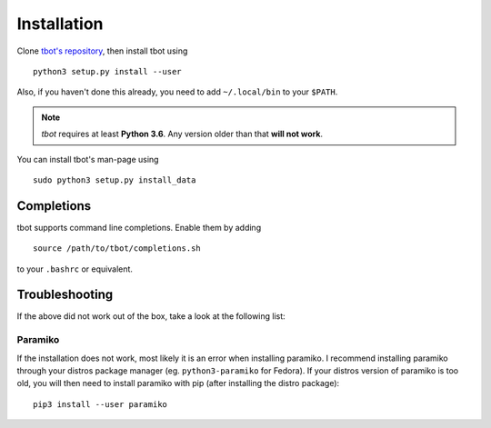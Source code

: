 .. _install:installation:

Installation
============
Clone `tbot's repository <https://github.com/Rahix/tbot>`_, then
install tbot using

::

    python3 setup.py install --user

Also, if you haven't done this already, you need to add ``~/.local/bin`` to
your ``$PATH``.

.. note::
    *tbot* requires at least **Python 3.6**.  Any version older than that **will not work**.

You can install tbot's man-page using

::

    sudo python3 setup.py install_data

Completions
-----------
tbot supports command line completions. Enable them by adding

::

    source /path/to/tbot/completions.sh

to your ``.bashrc`` or equivalent.

Troubleshooting
---------------
If the above did not work out of the box, take a look at the following list:

Paramiko
^^^^^^^^
If the installation does not work, most likely it is an error when installing paramiko. I recommend installing
paramiko through your distros package manager (eg. ``python3-paramiko`` for Fedora). If your distros version of
paramiko is too old, you will then need to install paramiko with pip (after installing the distro package)::

    pip3 install --user paramiko
